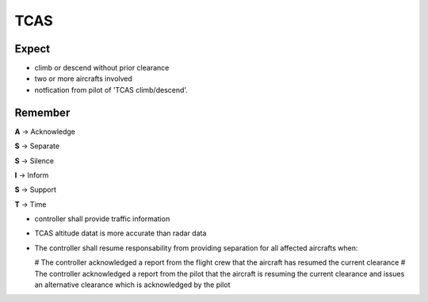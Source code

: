 ====
TCAS
====

Expect
------

*   climb or descend without prior clearance

*   two or more aircrafts involved

*   notfication from pilot of 'TCAS climb/descend'.

Remember
--------

**A** -> Acknowledge

**S** -> Separate

**S** -> Silence

**I** -> Inform

**S** -> Support

**T** -> Time

*   controller shall provide traffic information

*   TCAS altitude datat is more accurate than radar data

*   The controller shall resume responsability from providing separation for all affected aircrafts when:

    #   The controller acknowledged a report from the flight crew that the aircraft has resumed the current clearance
    #   The controller acknowledged a report from the pilot that the aircraft is resuming the current clearance and issues an alternative clearance which is acknowledged by the pilot
    